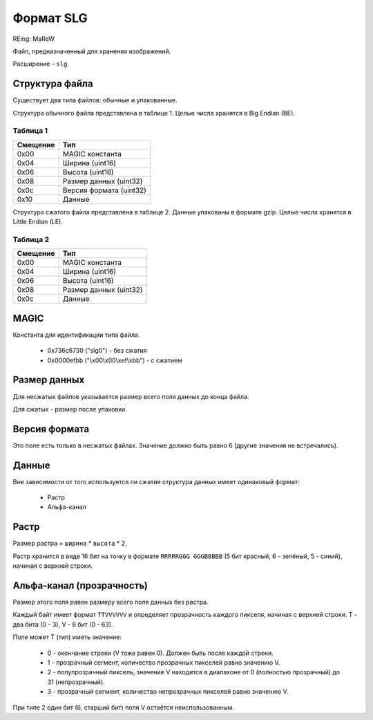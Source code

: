 Формат SLG
==========
REing: MaReW

Файл, предназначенный для хранения изображений.

Расширение - ``slg``.

Структура файла
---------------

Существует два типа файлов: обычные и упакованные.

Структура обычного файла представлена в таблице 1. Целые числа хранятся в 
Big Endian (BE).

Таблица 1
~~~~~~~~~

+----------+-------------------------+
| Смещение | Тип                     | 
+==========+=========================+
| 0x00     | MAGIC константа         |
+----------+-------------------------+
| 0x04     | Ширина (uint16)         |
+----------+-------------------------+
| 0x06     | Высота (uint16)         |
+----------+-------------------------+
| 0x08     | Размер данных (uint32)  |
+----------+-------------------------+
| 0x0с     | Версия формата (uint32) |
+----------+-------------------------+
| 0x10     | Данные                  |
+----------+-------------------------+

Структура сжатого файла представлена в таблице 2. Данные упакованы в формате 
gzip. Целые числа хранятся в Little Endian (LE).

Таблица 2
~~~~~~~~~

+----------+-------------------------+
| Смещение | Тип                     | 
+==========+=========================+
| 0x00     | MAGIC константа         |
+----------+-------------------------+
| 0x04     | Ширина (uint16)         |
+----------+-------------------------+
| 0x06     | Высота (uint16)         |
+----------+-------------------------+
| 0x08     | Размер данных (uint32)  |
+----------+-------------------------+
| 0x0с     | Данные                  |
+----------+-------------------------+


MAGIC
-----
Константа для идентификации типа файла.

 * 0х736c6730 ("slg0") - без сжатия
 * 0x0000efbb ("\\x00\\x00\\xef\\xbb") - с сжатием

Размер данных
-------------
Для несжатых файлов указывается размер всего поля данных до конца файла.

Для сжатых - размер после упаковки.

Версия формата
--------------
Это поле есть только в несжатых файлах. Значение должно быть равно 6 (другие
значения не встречались).

Данные
------

Вне зависимости от того используется ли сжатие структура данных имеет одинаковый 
формат:

 * Растр
 * Альфа-канал

Растр
-----
Размер растра = ``ширина`` * ``высота`` * 2.

Растр хранится в виде 16 бит на точку в формате ``RRRRRGGG GGGBBBBB`` 
(5 бит красный, 6 - зелёный, 5 - синий), начиная с верхней строки. 

Альфа-канал (прозрачность) 
--------------------------
Размер этого поля равен размеру всего поля данных без растра.

Каждый байт имеет формат ``TTVVVVVV`` и определяет прозрачность каждого пикселя, 
начиная с верхней строки. T - два бита (0 - 3), V - 6 бит (0 - 63).

Поле может T (тип) иметь значение:

 * 0 - окончание строки (V тоже равен 0). Должен быть после каждой строки.
 * 1 - прозрачный сегмент, количество прозрачных пикселей равно значению V.
 * 2 - полупрозрачный пиксель, значение V находится в диапахоне от 0 (полностью 
   прозрачный) до 31 (непрозрачный). 
 * 3 - прозрачный сегмент, количество непрозрачных пикселей равно значению V.
 
При типе 2 один бит (6, старший бит) поля V остаётся неиспользованным.


